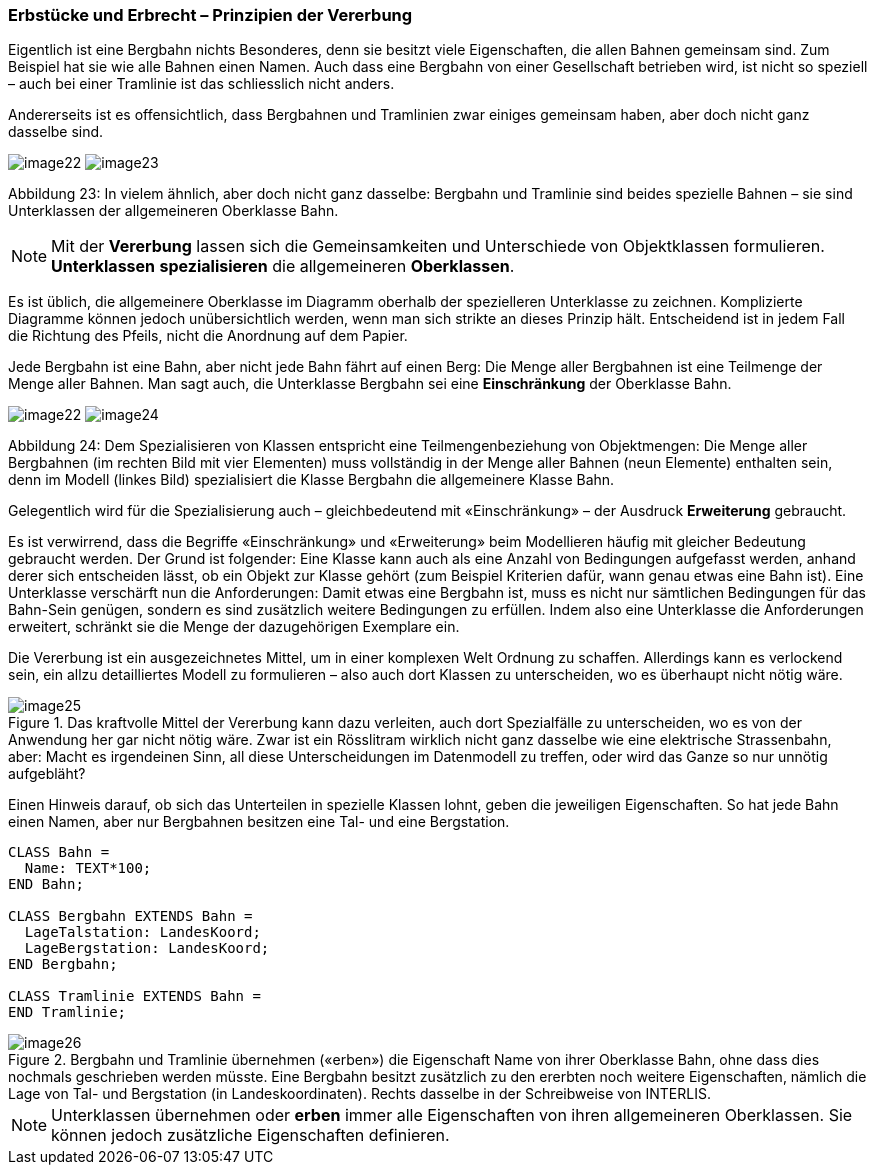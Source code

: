 [#_5_1]
=== Erbstücke und Erbrecht – Prinzipien der Vererbung

Eigentlich ist eine Bergbahn nichts Besonderes, denn sie besitzt viele Eigenschaften, die allen Bahnen gemeinsam sind. Zum Beispiel hat sie wie alle Bahnen einen Namen. Auch dass eine Bergbahn von einer Gesellschaft betrieben wird, ist nicht so speziell – auch bei einer Tramlinie ist das schliesslich nicht anders.

Andererseits ist es offensichtlich, dass Bergbahnen und Tramlinien zwar einiges gemeinsam haben, aber doch nicht ganz dasselbe sind. 

image:img/image22.png[] image:img/image23.png[]

Abbildung 23: In vielem ähnlich, aber doch nicht ganz dasselbe: Bergbahn und Tramlinie sind beides spezielle Bahnen – sie sind Unterklassen der allgemeineren Oberklasse Bahn.

[NOTE]
Mit der *Vererbung* lassen sich die Gemeinsamkeiten und Unterschiede von Ob­jektklassen formulieren. *Unterklassen* *spezialisieren* die allgemeineren *Ober­klassen*.

Es ist üblich, die allgemeinere Oberklasse im Diagramm oberhalb der spezielleren Unter­klasse zu zeichnen. Komplizierte Diagramme können jedoch unübersichtlich werden, wenn man sich strikte an dieses Prinzip hält. Entscheidend ist in jedem Fall die Richtung des Pfeils, nicht die Anordnung auf dem Papier.

Jede Bergbahn ist eine Bahn, aber nicht jede Bahn fährt auf einen Berg: Die Menge aller Bergbahnen ist eine Teilmenge der Menge aller Bahnen. Man sagt auch, die Unterklasse Bergbahn sei eine *Einschränkung* der Oberklasse Bahn.

image:img/image22.png[] image:img/image24.png[]

Abbildung 24: Dem Spezialisieren von Klassen entspricht eine Teilmengenbeziehung von Objekt­mengen: Die Menge aller Bergbahnen (im rechten Bild mit vier Elementen) muss vollständig in der Menge aller Bahnen (neun Elemente) enthalten sein, denn im Modell (linkes Bild) spezialisiert die Klasse Bergbahn die allgemeinere Klasse Bahn.

Gelegentlich wird für die Spezialisierung auch – gleichbedeutend mit «Einschränkung» – der Ausdruck *Erweiterung* gebraucht.

Es ist verwirrend, dass die Begriffe «Einschränkung» und «Erweiterung» beim Modellieren häufig mit gleicher Bedeutung gebraucht werden. Der Grund ist folgender: Eine Klasse kann auch als eine Anzahl von Bedingungen aufgefasst werden, anhand derer sich entscheiden lässt, ob ein Objekt zur Klasse gehört (zum Beispiel Kriterien dafür, wann genau etwas eine Bahn ist). Eine Unterklasse verschärft nun die Anforderungen: Damit etwas eine Bergbahn ist, muss es nicht nur sämtlichen Bedingungen für das Bahn-Sein genügen, sondern es sind zusätzlich weitere Bedingungen zu erfüllen. Indem also eine Unterklasse die Anforderungen erweitert, schränkt sie die Menge der dazugehörigen Exemplare ein.

Die Vererbung ist ein ausgezeichnetes Mittel, um in einer komplexen Welt Ordnung zu schaf­fen. Allerdings kann es verlockend sein, ein allzu detailliertes Modell zu formulieren – also auch dort Klassen zu unterscheiden, wo es überhaupt nicht nötig wäre.

.Das kraftvolle Mittel der Vererbung kann dazu verleiten, auch dort Spezialfälle zu unter­scheiden, wo es von der Anwendung her gar nicht nötig wäre. Zwar ist ein Rösslitram wirklich nicht ganz dasselbe wie eine elektrische Strassenbahn, aber: Macht es irgend­einen Sinn, all diese Unterscheidungen im Datenmodell zu treffen, oder wird das Ganze so nur unnötig aufgebläht?
image::img/image25.png[]


Einen Hinweis darauf, ob sich das Unterteilen in spezielle Klassen lohnt, geben die jeweili­gen Eigenschaften. So hat jede Bahn einen Namen, aber nur Bergbahnen besitzen eine Tal- und eine Bergstation.

[source]
----
CLASS Bahn =
  Name: TEXT*100;
END Bahn;

CLASS Bergbahn EXTENDS Bahn =
  LageTalstation: LandesKoord;
  LageBergstation: LandesKoord;
END Bergbahn;

CLASS Tramlinie EXTENDS Bahn =
END Tramlinie;
----

.Bergbahn und Tramlinie übernehmen («erben») die Eigenschaft Name von ihrer Oberklasse Bahn, ohne dass dies nochmals geschrieben werden müsste. Eine Bergbahn besitzt zusätzlich zu den ererbten noch weitere Eigenschaften, nämlich die Lage von Tal- und Bergstation (in Landeskoordinaten). Rechts dasselbe in der Schreibweise von INTERLIS.
image::img/image26.png[]


[NOTE]
Unterklassen übernehmen oder *erben* immer alle Eigenschaften von ihren allge­meineren Oberklassen. Sie können jedoch zusätzliche Eigenschaften definieren.

[#_5_2]
